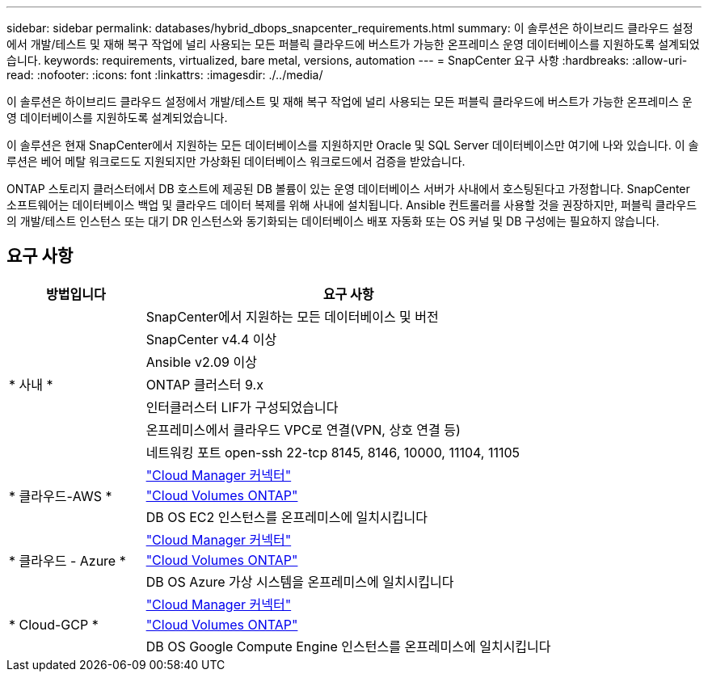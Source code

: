 ---
sidebar: sidebar 
permalink: databases/hybrid_dbops_snapcenter_requirements.html 
summary: 이 솔루션은 하이브리드 클라우드 설정에서 개발/테스트 및 재해 복구 작업에 널리 사용되는 모든 퍼블릭 클라우드에 버스트가 가능한 온프레미스 운영 데이터베이스를 지원하도록 설계되었습니다. 
keywords: requirements, virtualized, bare metal, versions, automation 
---
= SnapCenter 요구 사항
:hardbreaks:
:allow-uri-read: 
:nofooter: 
:icons: font
:linkattrs: 
:imagesdir: ./../media/


[role="lead"]
이 솔루션은 하이브리드 클라우드 설정에서 개발/테스트 및 재해 복구 작업에 널리 사용되는 모든 퍼블릭 클라우드에 버스트가 가능한 온프레미스 운영 데이터베이스를 지원하도록 설계되었습니다.

이 솔루션은 현재 SnapCenter에서 지원하는 모든 데이터베이스를 지원하지만 Oracle 및 SQL Server 데이터베이스만 여기에 나와 있습니다. 이 솔루션은 베어 메탈 워크로드도 지원되지만 가상화된 데이터베이스 워크로드에서 검증을 받았습니다.

ONTAP 스토리지 클러스터에서 DB 호스트에 제공된 DB 볼륨이 있는 운영 데이터베이스 서버가 사내에서 호스팅된다고 가정합니다. SnapCenter 소프트웨어는 데이터베이스 백업 및 클라우드 데이터 복제를 위해 사내에 설치됩니다. Ansible 컨트롤러를 사용할 것을 권장하지만, 퍼블릭 클라우드의 개발/테스트 인스턴스 또는 대기 DR 인스턴스와 동기화되는 데이터베이스 배포 자동화 또는 OS 커널 및 DB 구성에는 필요하지 않습니다.



== 요구 사항

[cols="3, 9"]
|===
| 방법입니다 | 요구 사항 


.7+| * 사내 * | SnapCenter에서 지원하는 모든 데이터베이스 및 버전 


| SnapCenter v4.4 이상 


| Ansible v2.09 이상 


| ONTAP 클러스터 9.x 


| 인터클러스터 LIF가 구성되었습니다 


| 온프레미스에서 클라우드 VPC로 연결(VPN, 상호 연결 등) 


| 네트워킹 포트 open-ssh 22-tcp 8145, 8146, 10000, 11104, 11105 


.3+| * 클라우드-AWS * | https://docs.netapp.com/us-en/occm/task_creating_connectors_aws.html["Cloud Manager 커넥터"^] 


| https://docs.netapp.com/us-en/occm/task_getting_started_aws.html["Cloud Volumes ONTAP"^] 


| DB OS EC2 인스턴스를 온프레미스에 일치시킵니다 


.3+| * 클라우드 - Azure * | https://docs.netapp.com/us-en/occm/task_creating_connectors_azure.html["Cloud Manager 커넥터"^] 


| https://docs.netapp.com/us-en/occm/task_getting_started_azure.html["Cloud Volumes ONTAP"^] 


| DB OS Azure 가상 시스템을 온프레미스에 일치시킵니다 


.3+| * Cloud-GCP * | https://docs.netapp.com/us-en/occm/task_creating_connectors_gcp.html["Cloud Manager 커넥터"^] 


| https://docs.netapp.com/us-en/occm/task_getting_started_gcp.html["Cloud Volumes ONTAP"^] 


| DB OS Google Compute Engine 인스턴스를 온프레미스에 일치시킵니다 
|===